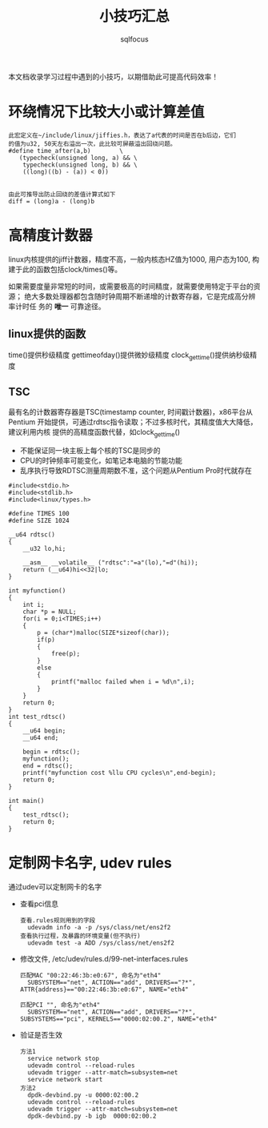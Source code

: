 #+TITLE: 小技巧汇总
#+AUTHOR: sqlfocus


本文档收录学习过程中遇到的小技巧，以期借助此可提高代码效率！


* 环绕情况下比较大小或计算差值
 #+BEGIN_EXAMPLE
 此宏定义在~/include/linux/jiffies.h，表达了a代表的时间是否在b后边，它们
 的值为u32, 50天左右溢出一次，此比较可屏蔽溢出回绕问题。
 #define time_after(a,b)		\
	(typecheck(unsigned long, a) && \
	 typecheck(unsigned long, b) && \
	 ((long)((b) - (a)) < 0))


 由此可推导出防止回绕的差值计算式如下
 diff = (long)a - (long)b
 #+END_EXAMPLE

* 高精度计数器
linux内核提供的jiff计数器，精度不高，一般内核态HZ值为1000, 用户态为100, 构
建于此的函数包括clock/times()等。

如果需要度量非常短的时间，或需要极高的时间精度，就需要使用特定于平台的资源；
绝大多数处理器都包含随时钟周期不断递增的计数寄存器，它是完成高分辨率计时任
务的 *唯一* 可靠途径。

** linux提供的函数
time()提供秒级精度
gettimeofday()提供微妙级精度
clock_gettime()提供纳秒级精度

** TSC
最有名的计数器寄存器是TSC(timestamp counter, 时间戳计数器)，x86平台从Pentium
开始提供，可通过rdtsc指令读取；不过多核时代，其精度值大大降低，建议利用内核
提供的高精度函数代替，如clock_gettime()
 - 不能保证同一块主板上每个核的TSC是同步的
 - CPU的时钟频率可能变化，如笔记本电脑的节能功能
 - 乱序执行导致RDTSC测量周期数不准，这个问题从Pentium Pro时代就存在

#+BEGIN_EXAMPLE
#include<stdio.h> 
#include<stdlib.h>
#include<linux/types.h>

#define TIMES 100
#define SIZE 1024

__u64 rdtsc()
{
    __u32 lo,hi;

    __asm__ __volatile__ ("rdtsc":"=a"(lo),"=d"(hi));
    return (__u64)hi<<32|lo;
}

int myfunction()
{
    int i;
    char *p = NULL;
    for(i = 0;i<TIMES;i++)
    {
        p = (char*)malloc(SIZE*sizeof(char));
        if(p)
        {
            free(p);
        }
        else
        {
            printf("malloc failed when i = %d\n",i);
        }
    }
    return 0;
}
int test_rdtsc()
{
    __u64 begin;
    __u64 end;

    begin = rdtsc();
    myfunction();
    end = rdtsc();
    printf("myfunction cost %llu CPU cycles\n",end-begin);
    return 0;
}

int main()
{
    test_rdtsc();
    return 0;
}
#+END_EXAMPLE


* 定制网卡名字, udev rules
通过udev可以定制网卡的名字
- 查看pci信息
  : 查看.rules规则用到的字段
  :   udevadm info -a -p /sys/class/net/ens2f2
  : 查看执行过程，及暴露的环境变量(但不执行)
  :   udevadm test -a ADD /sys/class/net/ens2f2
- 修改文件, /etc/udev/rules.d/99-net-interfaces.rules
  : 匹配MAC "00:22:46:3b:e0:67", 命名为"eth4"
  :   SUBSYSTEM=="net", ACTION=="add", DRIVERS=="?*", ATTR{address}=="00:22:46:3b:e0:67", NAME="eth4"
  :
  : 匹配PCI "", 命名为"eth4"
  :   SUBSYSTEM=="net", ACTION=="add", DRIVERS=="?*", SUBSYSTEMS=="pci", KERNELS=="0000:02:00.2", NAME="eth4"
- 验证是否生效
  : 方法1
  :   service network stop
  :   udevadm control --reload-rules
  :   udevadm trigger --attr-match=subsystem=net
  :   service network start
  : 方法2
  :   dpdk-devbind.py -u 0000:02:00.2
  :   udevadm control --reload-rules
  :   udevadm trigger --attr-match=subsystem=net
  :   dpdk-devbind.py -b igb  0000:02:00.2
